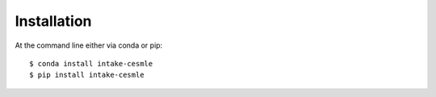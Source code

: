 ============
Installation
============

At the command line either via conda or pip::

    $ conda install intake-cesmle
    $ pip install intake-cesmle
